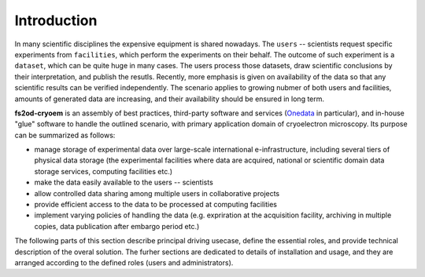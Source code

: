 Introduction
============

In many scientific disciplines the expensive equipment is shared nowadays.
The ``users`` -- scientists request specific experiments from ``facilities``, which perform the experiments 
on their behalf.
The outcome of such experiment is a ``dataset``, which can be quite huge in many cases.
The users process those datasets, draw scientific conclusions by their interpretation, and publish the resutls.
Recently, more emphasis is given on availability of the data so that any scientific results can be verified independently.
The scenario applies to growing nubmer of both users and facilities, amounts of generated data are increasing, 
and their availability should be ensured in long term.

**fs2od-cryoem** is an assembly of best practices, third-party software and services (`Onedata <http://onedata.org>`_ in particular),
and in-house "glue" software to handle the outlined scenario, with primary application domain of cryoelectron microscopy.
Its purpose can be summarized as follows:

* manage storage of experimental data over large-scale international e-infrastructure, including several tiers of physical data storage (the experimental facilities where data are acquired, national or scientific domain data storage services, computing facilities etc.)
* make the data easily available to the users -- scientists
* allow controlled data sharing among multiple users in collaborative projects
* provide efficient access to the data to be processed at computing facilities
* implement varying policies of handling the data (e.g. expriration at the acquisition facility, archiving in multiple copies, data publication after embargo period etc.)

The following parts of this section describe principal driving usecase, define the essential roles, and provide technical description
of the overal solution.
The furher sections are dedicated to details of installation and usage, and they are arranged according to the defined roles (users and administrators).
